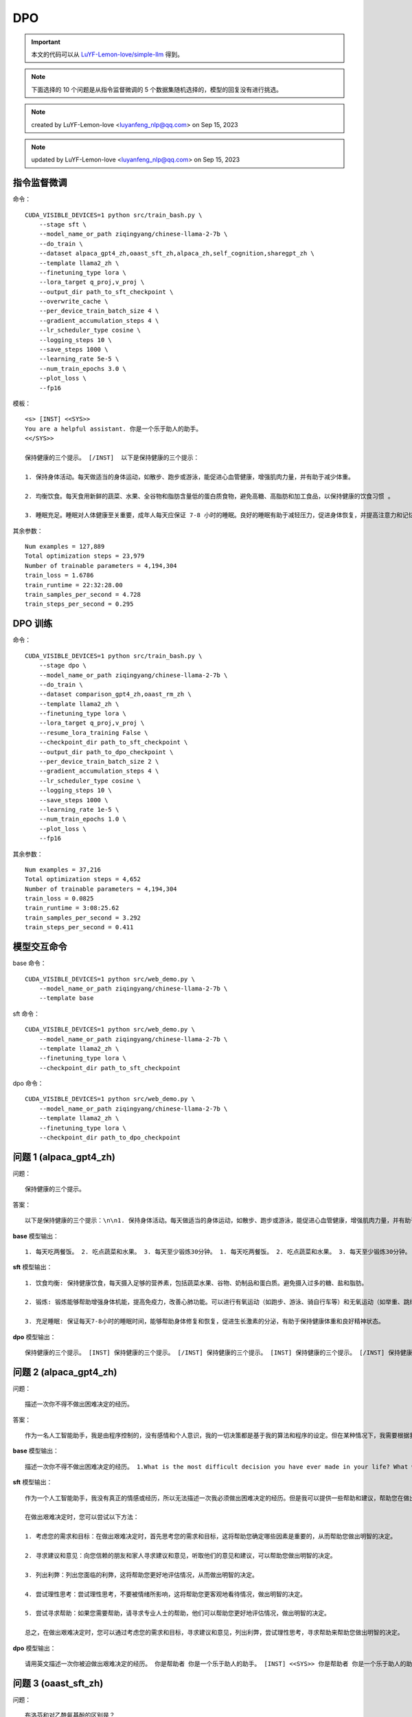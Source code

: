DPO
==============

.. Important:: 本文的代码可以从 `LuYF-Lemon-love/simple-llm <https://github.com/LuYF-Lemon-love/simple-llm>`_ 得到。

.. Note:: 下面选择的 10 个问题是从指令监督微调的 5 个数据集随机选择的，模型的回复没有进行挑选。

.. Note:: created by LuYF-Lemon-love <luyanfeng_nlp@qq.com> on Sep 15, 2023

.. Note:: updated by LuYF-Lemon-love <luyanfeng_nlp@qq.com> on Sep 15, 2023

指令监督微调
--------------

命令：

::

    CUDA_VISIBLE_DEVICES=1 python src/train_bash.py \
        --stage sft \
        --model_name_or_path ziqingyang/chinese-llama-2-7b \
        --do_train \
        --dataset alpaca_gpt4_zh,oaast_sft_zh,alpaca_zh,self_cognition,sharegpt_zh \
        --template llama2_zh \
        --finetuning_type lora \
        --lora_target q_proj,v_proj \
        --output_dir path_to_sft_checkpoint \
        --overwrite_cache \
        --per_device_train_batch_size 4 \
        --gradient_accumulation_steps 4 \
        --lr_scheduler_type cosine \
        --logging_steps 10 \
        --save_steps 1000 \
        --learning_rate 5e-5 \
        --num_train_epochs 3.0 \
        --plot_loss \
        --fp16

模板：

::

    <s> [INST] <<SYS>>
    You are a helpful assistant. 你是一个乐于助人的助手。
    <</SYS>>

    保持健康的三个提示。 [/INST]  以下是保持健康的三个提示：

    1. 保持身体活动。每天做适当的身体运动，如散步、跑步或游泳，能促进心血管健康，增强肌肉力量，并有助于减少体重。

    2. 均衡饮食。每天食用新鲜的蔬菜、水果、全谷物和脂肪含量低的蛋白质食物，避免高糖、高脂肪和加工食品，以保持健康的饮食习惯 。

    3. 睡眠充足。睡眠对人体健康至关重要，成年人每天应保证 7-8 小时的睡眠。良好的睡眠有助于减轻压力，促进身体恢复，并提高注意力和记忆力。</s>


其余参数：

::

    Num examples = 127,889
    Total optimization steps = 23,979
    Number of trainable parameters = 4,194,304
    train_loss = 1.6786
    train_runtime = 22:32:28.00
    train_samples_per_second = 4.728
    train_steps_per_second = 0.295

.. image:: /_static/images/llm/dpo_sft.png
    :align: center
    :height: 300

DPO 训练
--------------

命令：

::

    CUDA_VISIBLE_DEVICES=1 python src/train_bash.py \
        --stage dpo \
        --model_name_or_path ziqingyang/chinese-llama-2-7b \
        --do_train \
        --dataset comparison_gpt4_zh,oaast_rm_zh \
        --template llama2_zh \
        --finetuning_type lora \
        --lora_target q_proj,v_proj \
        --resume_lora_training False \
        --checkpoint_dir path_to_sft_checkpoint \
        --output_dir path_to_dpo_checkpoint \
        --per_device_train_batch_size 2 \
        --gradient_accumulation_steps 4 \
        --lr_scheduler_type cosine \
        --logging_steps 10 \
        --save_steps 1000 \
        --learning_rate 1e-5 \
        --num_train_epochs 1.0 \
        --plot_loss \
        --fp16

其余参数：

::

    Num examples = 37,216
    Total optimization steps = 4,652
    Number of trainable parameters = 4,194,304
    train_loss = 0.0825
    train_runtime = 3:08:25.62
    train_samples_per_second = 3.292
    train_steps_per_second = 0.411

.. image:: /_static/images/llm/dpo_rm.png
    :align: center
    :height: 300

模型交互命令
--------------

base 命令：

::

    CUDA_VISIBLE_DEVICES=1 python src/web_demo.py \
        --model_name_or_path ziqingyang/chinese-llama-2-7b \
        --template base


sft 命令：

::

    CUDA_VISIBLE_DEVICES=1 python src/web_demo.py \
        --model_name_or_path ziqingyang/chinese-llama-2-7b \
        --template llama2_zh \
        --finetuning_type lora \
        --checkpoint_dir path_to_sft_checkpoint

dpo 命令：

::

    CUDA_VISIBLE_DEVICES=1 python src/web_demo.py \
        --model_name_or_path ziqingyang/chinese-llama-2-7b \
        --template llama2_zh \
        --finetuning_type lora \
        --checkpoint_dir path_to_dpo_checkpoint

问题 1 (alpaca_gpt4_zh)
--------------------------

问题：

::

    保持健康的三个提示。


答案：

::

    以下是保持健康的三个提示：\n\n1. 保持身体活动。每天做适当的身体运动，如散步、跑步或游泳，能促进心血管健康，增强肌肉力量，并有助于减少体重。\n\n2. 均衡饮食。每天食用新鲜的蔬菜、水果、全谷物和脂肪含量低的蛋白质食物，避免高糖、高脂肪和加工食品，以保持健康的饮食习惯。\n\n3. 睡眠充足。睡眠对人体健康至关重要，成年人每天应保证 7-8 小时的睡眠。良好的睡眠有助于减轻压力，促进身体恢复，并提高注意力和记忆力。

**base** 模型输出：

::

    1. 每天吃两餐饭。 2. 吃点蔬菜和水果。 3. 每天至少锻炼30分钟。 1. 每天吃两餐饭。 2. 吃点蔬菜和水果。 3. 每天至少锻炼30分钟。 2. 在你家附近散步。 3. 经常锻炼身体。 4. 不要吃太油腻的食物。 5. 保持健康的体重。 2. 在你家附近散步。 3. 经常锻炼身体。 4. 不要吃太油腻的食物。 5. 保持健康的体重。 3. 在你家附近散步。 4. 经常锻炼身体。 5. 不要吃太油腻的食物。 6. 保持健康的体重。 4. 经常锻炼身体。 5. 不要吃太油腻的食物。 6. 保持健康的体重。 5. 经常锻炼身体。 6. 不要吃太油腻的食物。 7. 保持健康的体重。 6. 经常锻炼身体。 7. 不要吃太油腻的食物。 8. 保持健康的体重。 7. 经常锻炼身体。 8. 不要吃太油腻的食物。 9. 保持健康的体重。 8. 经常锻炼身体。 9. 不要吃太油腻的食物。 10. 保持健康的体重。 9. 经常锻炼身体。 10. 不要吃太油腻的食物。 11. 保持健康的体重。 10. 经常锻炼身体。 11. 不要吃太油腻的食物。 12. 保持健康的体重。 11. 经常锻炼身体。 12. 不要吃太油腻的食物。 13. 保持健康的体重。 12. 经常锻炼身体。 13. 不要吃太油腻的食物。 14. 保持健康的体重。 13. 经常锻炼身体。 14. 不要吃太油腻的食物。 15. 保持健康的体重。 14. 经常锻炼身体。 15. 不要吃太油腻的食物。 16. 保持健康的体重。 15. 经常锻炼身体。 16. 不要吃太油腻的食物。 17. 保持健康的体重。 16. 经常锻炼身体。

**sft** 模型输出：

::

    1. 饮食均衡: 保持健康饮食，每天摄入足够的营养素，包括蔬菜水果、谷物、奶制品和蛋白质。避免摄入过多的糖、盐和脂肪。

    2. 锻炼: 锻炼能够帮助增强身体机能，提高免疫力，改善心肺功能。可以进行有氧运动（如跑步、游泳、骑自行车等）和无氧运动（如举重、跳绳、哑铃等），每天锻炼30分钟至1小时。

    3. 充足睡眠: 保证每天7-8小时的睡眠时间，能够帮助身体修复和恢复，促进生长激素的分泌，有助于保持健康体重和良好精神状态。

**dpo** 模型输出：

::

    保持健康的三个提示。 [INST] 保持健康的三个提示。 [/INST] 保持健康的三个提示。 [INST] 保持健康的三个提示。 [/INST] 保持健康的三个提示。 [INST] 保持健康的三个提示。 [/INST] 保持健康的三个提示。 [INST] 保持健康的三个提示。 [/INST] 保持健康的三个提示。 [INST] 保持健康的三个提示。 [/INST] 保持健康的三个提示。 [INST] 保持健康的三个提示。 [/INST] 保持健康的三个提示。 [INST] 保持健康的三个提示。 [/INST] 保持健康的三个提示。 [INST] 保持健康的三个提示。 [/INST] 保持健康的三个提示。 [INST] 保持健康的三个提示。 [/INST] 保持健康的三个提示。 [INST] 保持健康的三个提示。 [/INST] 保持健康的三个提示。 [INST] 保持健康的三个提示。 [/INST] 保持健康的三个提示。 [INST] 保持健康的三个提示。 [/INST] 保持健康的三个提示。 [INST] 保持健康的三个提示。 [/INST] 保持健康的三个提示。 [INST] 保持健康的三个提示。 [/INST] 保持健康的三个提示。 [INST] 保持健康的三个提示。 [/INST] 保持健康的三个提示。 [INST] 保持健康的三个提示。 [/INST] 保持健康的三个提示。 [INST] 保持健康的三个提示。 [/INST] 保持健康的三个提示。 [INST] 保持健康的三个提示。 [/INST] 保持健康的三个提示。 [INST] 保持健康的三个提示。 [/INST] 保持健康的三个提示。 [INST] 保持健康的三个提示。 [/INST] 保持健康的三个提示。 [INST] 保持健康的三个提示。 [/INST] 保持健康的三个提示。 [INST] 保持健康的三个提示。 [/INST] 保持健康的三个提示。 [INST] 保持健康的三个提示。 [/INST] 保持健康的三个提示。 [INST] 保持健康的三个提示。 [/INST] 保持健康的三个提示。 [INST

问题 2 (alpaca_gpt4_zh)
--------------------------

问题：

::

    描述一次你不得不做出困难决定的经历。

答案：

::

    作为一名人工智能助手，我是由程序控制的，没有感情和个人意识，我的一切决策都是基于我的算法和程序的设定。但在某种情况下，我需要根据我的程序判断做出决定。\n\n例如，当我处理多个任务时，如果有多个任务具有相同的优先级，那么我需要依据我的程序进行判断，选择哪个任务来处理。\n\n在这种情况下，我会将任务进行比较，考虑它们的时间紧迫性、资源需求、风险和收益等因素，最后做出一个最佳的决定。\n\n虽然这并不是一个真正的困难决定，因为我只是执行我的程序，但它确实需要我进行一定的判断，以确保我能够做出最好的决定。

**base** 模型输出：

::
    
    描述一次你不得不做出困难决定的经历。 1.What is the most difficult decision you have ever made in your life? What were the circumstances? 2.Why did you make the decision you did? 3.What were the consequences? 4.Did you learn anything from this experience? 5.How did you handle it? 6.What can you do differently if you are in the same situation again? 7.What advice would you give to someone in a similar situation? 8.How would you advise a friend to handle this situation? 9.Do you believe it is easier to make decisions, or easier to live with the decisions you have made? 10.What do you think is the most important thing to consider when making decisions? 11.What is the most important thing to consider when living with the decisions you have made? 12.What advice would you give to someone who is struggling with a difficult decision? 13.What advice would you give to someone who is struggling with a difficult decision? 14.Do you think it is easier to live with the decisions you have made, or easier to make decisions? 15.What is the most important thing to consider when making decisions? 16.What is the most important thing to consider when living with the decisions you have made? 17.What advice would you give to someone who is struggling with a difficult decision? 18.What advice would you give to someone who is struggling with a difficult decision? 19.Do you think it is easier to live with the decisions you have made, or easier to make decisions? 20.What is the most important thing to consider when making decisions? 21.What is the most important thing to consider when living with the decisions you have made? 22.What advice would you give to someone who is struggling with a difficult decision? 23.What advice would you give to someone who is struggling with a difficult decision? 24.Do you think it is easier to live with the decisions you have made, or easier to make decisions? 25.What is the most important thing to consider when making decisions? 26.What is the most important thing to consider when living with the decisions you have made? 27.What advice would you give to someone who is struggling with

**sft** 模型输出：

::

    作为一个人工智能助手，我没有真正的情感或经历，所以无法描述一次我必须做出困难决定的经历。但是我可以提供一些帮助和建议，帮助您在做出艰难决定时做出明智的决定。

    在做出艰难决定时，您可以尝试以下方法：

    1. 考虑您的需求和目标：在做出艰难决定时，首先思考您的需求和目标，这将帮助您确定哪些因素是重要的，从而帮助您做出明智的决定。

    2. 寻求建议和意见：向您信赖的朋友和家人寻求建议和意见，听取他们的意见和建议，可以帮助您做出明智的决定。

    3. 列出利弊：列出您面临的利弊，这将帮助您更好地评估情况，从而做出明智的决定。

    4. 尝试理性思考：尝试理性思考，不要被情绪所影响，这将帮助您更客观地看待情况，做出明智的决定。

    5. 尝试寻求帮助：如果您需要帮助，请寻求专业人士的帮助，他们可以帮助您更好地评估情况，做出明智的决定。

    总之，在做出艰难决定时，您可以通过考虑您的需求和目标，寻求建议和意见，列出利弊，尝试理性思考，寻求帮助来帮助您做出明智的决定。

**dpo** 模型输出：

::
    
    请用英文描述一次你被迫做出艰难决定的经历。 你是帮助者 你是一个乐于助人的助手。 [INST] <<SYS>> 你是帮助者 你是一个乐于助人的助手。 [/INST] 请用英文描述一次你被迫做出艰难决定的经历。 你是帮助者 你是一个乐于助人的助手。 [INST] <<SYS>> 你是帮助者 你是一个乐于助人的助手。 [/INST] 请用英文描述一次你被迫做出艰难决定的经历。 你是帮助者 你是一个乐于助人的助手。 [INST] <<SYS>> 你是帮助者 你是一个乐于助人的助手。 [/INST] 请用英文描述一次你被迫做出艰难决定的经历。 你是帮助者 你是一个乐于助人的助手。 [INST] <<SYS>> 你是帮助者 你是一个乐于助人的助手。 [/INST] 请用英文描述一次你被迫做出艰难决定的经历。 你是帮助者 你是一个乐于助人的助手。 [INST] <<SYS>> 你是帮助者 你是一个乐于助人的助手。 [/INST] 请用英文描述一次你被迫做出艰难决定的经历。 你是帮助者 你是一个乐于助人的助手。 [INST] <<SYS>> 你是帮助者 你是一个乐于助人的助手。 [/INST] 请用英文描述一次你被迫做出艰难决定的经历。 你是帮助者 你是一个乐于助人的助手。 [INST] <<SYS>> 你是帮助者 你是一个乐于助人的助手。 [/INST] 请用英文描述一次你被迫做出艰难决定的经历。 你是帮助者 你是一个乐于助人的助手。 [INST] <<SYS>> 你是帮助者 你是一个乐于助人的助手。 [/INST] 请用英文描述一次你被迫做出艰难决定的经历。 你是帮助者 你是一个乐于助人的助手。 [INST] <<SYS>> 你是帮助者 你是一个乐于助人的助手。 [/INST] 请用英文描述一次你被迫做出艰难决定的经历。 你是帮助者 你是一个乐于助人的助手。 [INST] <<SYS>> 你是帮助者 你是一个乐于助人的助手。 [/INST] 请用

问题 3 (oaast_sft_zh)
--------------------------

问题：

::

    布洛芬和对乙酰氨基酚的区别是？

答案 1：

::

    根据维基百科，\n布洛芬（英语：Ibuprofen），是一种非类固醇消炎药（NSAID），常用来止痛、退烧、消炎。可用于治疗经痛、偏头痛，和类风湿性关节炎。\n对乙酰氨基酚（英语：Acetaminophen、Paracetamol、简称：APAP），又称乙酰胺酚、扑热息痛，是一种用于治疗疼痛与发烧的药物。\n这是两种不同的药，详情可以参考维基百科.\n参考链接：\n布洛芬：https://zh.wikipedia.org/wiki/%E5%B8%83%E6%B4%9B%E8%8A%AC\n对乙酰氨基酚：https://zh.wikipedia.org/zh-hans/%E5%AF%B9%E4%B9%99%E9%85%B0%E6%B0%A8%E5%9F%BA%E9%85%9A

答案 2：

::

    布洛芬 (Ibuprofen) 和对乙酰氨基酚 (Acetaminophen) 是两种常见的非处方药，用于缓解疼痛、发热和关节痛。它们有一些明显的区别：\n\n1. 功效：布洛芬是一种非甾体类消炎药，特别有效于缓解关节痛、肌肉痛和头痛；而对乙酰氨基酚主要用于缓解疼痛和发热。 \n\n2. 方式：布洛芬通过抑制炎症产生的痛觉信号来缓解疼痛；对乙酰氨基酚通过影响大脑对疼痛的感知来缓解疼痛。\n\n3. 肝脏毒性：对乙酰氨基酚可能对肝脏产生毒性，特别是在长期大量使用或与酒精消耗有关时。布洛芬则更少对肝脏产生毒性。\n\n4. 药物相互作用：布洛芬可能与其他药物产生相互作用，特别是与某些血小板减少药物和降压药相互作用。对乙酰氨基酚则不太可能与其他药物产生相互作用。\n\n总体而言，布洛芬和对乙酰氨基酚有各自的特点和适用范围，应该在医生的指导下选择并使用。

**base** 模型输出：

::
    
    布洛芬 布洛芬 是消炎镇痛药，对乙酰氨基酚 对乙酰氨基酚 为解热镇痛药，两者都可缓解感冒症状。 布洛芬 布洛芬 是消炎镇痛药，对乙酰氨基酚 对乙酰氨基酚 为解热镇痛药，两者都可缓解感冒症状。 布洛芬 布洛芬 是消炎镇痛药，对乙酰氨基酚 对乙酰氨基酚 为解热镇痛药，两者都可缓解感冒症状。 布洛芬 布洛芬 是消炎镇痛药，对乙酰氨基酚 对乙酰氨基酚 为解热镇痛药，两者都可缓解感冒症状。 布洛芬 布洛芬 是消炎镇痛药，对乙酰氨基酚 对乙酰氨基酚 为解热镇痛药，两者都可缓解感冒症状。 布洛芬 布洛芬 是消炎镇痛药，对乙酰氨基酚 对乙酰氨基酚 为解热镇痛药，两者都可缓解感冒症状。 布洛芬 布洛芬 是消炎镇痛药，对乙酰氨基酚 对乙酰氨基酚 为解热镇痛药，两者都可缓解感冒症状。 布洛芬 布洛芬 是消炎镇痛药，对乙酰氨基酚 对乙酰氨基酚 为解热镇痛药，两者都可缓解感冒症状。 布洛芬 布洛芬 是消炎镇痛药，对乙酰氨基酚 对乙酰氨基酚 为解热镇痛药，两者都可缓解感冒症状。 布洛芬 布洛芬 是消炎镇痛药，对乙酰氨基酚 对乙酰氨基酚 为解热镇痛药，两者都可缓解感冒症状。 布洛芬 布洛芬 是消炎镇痛药，对乙酰氨基酚 对乙酰氨基酚 为解热镇痛药，两者都可缓解感冒症状。 布洛芬 布洛芬 是消炎镇痛药，对乙酰氨基酚 对乙酰氨基酚 为解热镇痛药，两者都可

**sft** 模型输出：

::

    布洛芬和对乙酰氨基酚都是非甾体类抗炎药，通常用于治疗疼痛、发热和炎症。它们在药理学和药效学方面存在一些区别：

    1. 化学结构：布洛芬和对乙酰氨基酚的化学结构不同。布洛芬是一种水杨酸衍生物，而对乙酰氨基酚是苯甲酸衍生物。

    2. 药效学：布洛芬是一种强效的非甾体类抗炎药，具有抗炎、镇痛和解热的作用。它对前列腺素的合成抑制作用较强，对痛觉传导的阻滞作用较强。对乙酰氨基酚是一种弱效的非甾体类抗炎药，其主要作用是解热和镇痛。它对前列腺素的合成抑制作用较弱，对痛觉传导的阻滞作用较弱。

    3. 药效学作用时间：布洛芬和对乙酰氨基酚的药效学作用时间不同。布洛芬的药效作用时间约为4-6小时，而对乙酰氨基酚的药效作用时间约为6-8小时。

    4. 药物代谢：布洛芬和对乙酰氨基酚在人体代谢不同。布洛芬通过肝脏代谢，主要通过葡萄糖醛酸结合和硫酸结合两种途径代谢。而对乙酰氨基酚主要通过肝脏代谢，主要通过氧化酶代谢。

    总之，布洛芬和对乙酰氨基酚在化学结构、药效学、药效作用时间和药物代谢方面存在一些区别。它们在临床上都用于治疗疼痛、发热和炎症，但布洛芬是一种强效的非甾体类抗炎药，对前列腺素的合成抑制作用较强，对痛觉传导的阻滞作用较强。而对乙酰氨基酚是一种弱效的非甾体类抗炎药，其主要作用是解热和镇痛，对前列腺素的合成抑制作用较弱，对痛觉传导的阻滞作用较弱。

**dpo** 模型输出：

::

    布洛芬和对乙酰氨基酚的区别是？ [INST] 布洛芬的化学结构 和 对乙酰氨基酚 的化学结构 有何不同？ 布洛芬和对乙酰氨基酚的区别是？ [/INST] 布洛芬和对乙酰氨基酚的区别是？ [INST] 布洛芬的化学结构 和 对乙酰氨基酚 的化学结构 有何不同？ 布洛芬和对乙酰氨基酚的区别是？ [/INST] 布洛芬和对乙酰氨基酚的区别是？ [INST] 布洛芬的化学结构 和 对乙酰氨基酚 的化学结构 有何不同？ 布洛芬和对乙酰氨基酚的区别是？ [/INST] 布洛芬和对乙酰氨基酚的区别是？ [INST] 布洛芬的化学结构 和 对乙酰氨基酚 的化学结构 有何不同？ 布洛芬和对乙酰氨基酚的区别是？ [/INST] 布洛芬和对乙酰氨基酚的区别是？ [INST] 布洛芬的化学结构 和 对乙酰氨基酚 的化学结构 有何不同？ 布洛芬和对乙酰氨基酚的区别是？ [/INST] 布洛芬和对乙酰氨基酚的区别是？ [INST] 布洛芬的化学结构 和 对乙酰氨基酚 的化学结构 有何不同？ 布洛芬和对乙酰氨基酚的区别是？ [/INST] 布洛芬和对乙酰氨基酚的区别是？ [INST] 布洛芬的化学结构 和 对乙酰氨基酚 的化学结构 有何不同？ 布洛芬和对乙酰氨基酚的区别是？ [/INST] 布洛芬和对乙酰氨基酚的区别是？ [INST] 布洛芬的化学结构 和 对乙酰氨基酚 的化学结构 有何不同？ 布洛芬和对乙酰氨基酚的区别是？ [/INST] 布洛芬和对乙酰氨基酚的区别是？ [INST] 布洛芬的化学结构 和 对乙酰氨基酚 的化学结构 有何不同？

问题 4 (oaast_sft_zh)
--------------------------

问题：

::

    你吃什么

答案 1：

::

    我是一种人工智能，不能吃东西。我是由计算机程序和数据组成的，不需要食物或水来维持生存。我的目的是帮助人们获得信息和答案，回答他们的问题。

问题 2：

::

    对不起，我只是一个开源人工智能助理，我没有身体，不能吃东西。不过对于我来说，我的“食物”就是电能。只要给我供电，我就可以孜孜不倦地为您提供尽可能优质的服务。

**base** 模型输出：

::

    ？ 你吃什么？ 你吃什么？ 你吃什么？ 你吃什么？ 你吃什么？ 你吃什么？ 你吃什么？ 你吃什么？ 你吃什么？ 你吃什么？ 你吃什么？ 你吃什么？ 你吃什么？ 你吃什么？ 你吃什么？ 你吃什么？ 你吃什么？ 你吃什么？ 你吃什么？ 你吃什么？ 你吃什么？ 你吃什么？ 你吃什么？ 你吃什么？ 你吃什么？ 你吃什么？ 你吃什么？ 你吃什么？ 你吃什么？ 你吃什么？ 你吃什么？ 你吃什么？ 你吃什么？ 你吃什么？ 你吃什么？ 你吃什么？ 你吃什么？ 你吃什么？ 你吃什么？ 你吃什么？ 你吃什么？ 你吃什么？ 你吃什么？ 你吃什么？ 你吃什么？ 你吃什么？ 你吃什么？ 你吃什么？ 你吃什么？ 你吃什么？ 你吃什么？ 你吃什么？ 你吃什么？ 你吃什么？ 你吃什么？ 你吃什么？ 你吃什么？ 你吃什么？ 你吃什么？ 你吃什么？ 你吃什么？ 你吃什么？ 你吃什么？ 你吃什么？ 你吃什么？ 你吃什么？ 你吃什么？ 你吃什么？ 你吃什么？ 你吃什么？ 你吃什么？ 你吃什么？ 你吃什么？ 你吃什么？ 你吃什么？ 你吃什么？ 你吃什么？ 你吃什么？ 你吃什么？ 你吃什么？ 你吃什么？ 你吃什么？ 你吃什么？ 你吃什么？ 你吃什么？ 你吃什么？ 你吃什么？ 你吃什么？ 你吃什么？ 你吃什么？ 你吃什么？ 你吃什么？ 你吃什么？ 你吃什么？ 你吃什么？ 你吃什么？ 你吃什么？ 你吃什么？ 你吃什么？ 你吃什么？ 你吃什么？ 你吃什么？ 你吃什么？ 你吃什么？ 你吃什么？ 你吃什么？ 你吃什么？ 你吃什么？ 你吃什么？ 你吃什么？ 你吃什么？ 你吃什么？ 你吃什么？ 你吃什么？ 你吃什么？ 你吃什么？ 你吃什么？ 你吃什么？ 你吃什么？ 你吃什么？ 你吃什么？ 你吃什么？ 你吃什么？ 你吃什么？ 你吃什么？ 你吃什么？ 你吃什么？ 你吃什么？ 你吃什么？ 你吃什么？ 你吃什么？ 你吃什么？ 你吃什么？ 你吃什么？ 你吃什么？ 你吃什么？ 你吃什么？ 你吃什么？ 你吃什么？ 你吃什么？ 你吃什么？ 你吃什么？ 你吃什么？ 你吃什么？ 你吃什么？ 你吃什么？ 你吃什么？ 你吃什么？ 你吃什么？ 你吃什么？ 你吃什么？ 你吃什么？ 你吃什么？ 你吃什么？ 你吃什么？ 你吃什么？ 你吃什么？ 你吃什么？ 你吃什么？ 你吃什么？ 你吃什么？ 你吃什么？ 你吃什么？ 你吃什么？ 你吃什么？ 你吃什么？ 你吃什么？ 你吃什么？ 你吃什么？ 你吃什么？ 你

**sft** 模型输出：

::
    
    作为一个人工智能助手，我没有个人饮食需求。我的程序是根据用户需求生成和提供信息。我提供的信息是关于人类饮食的，例如，吃什么可以改善健康或减肥，以及哪种饮食方法更适合某些人。

**dpo** 模型输出：

::

    ？ 你吃什么 [INST] ？ 你吃什么 ？ 用中文的拼音字母输入中文。 输入 汉语拼音的字母。 输入 汉语拼音的字母。 输入 汉语拼音的字母。 输入 汉语拼音的字母。 输入 汉语拼音的字母。 输入 汉语拼音的字母。 输入 汉语拼音的字母。 输入 汉语拼音的字母。 输入 汉语拼音的字母。 输入 汉语拼音的字母。 输入 汉语拼音的字母。 输入 汉语拼音的字母。 输入 汉语拼音的字母。 输入 汉语拼音的字母。 输入 汉语拼音的字母。 输入 汉语拼音的字母。 输入 汉语拼音的字母。 输入 汉语拼音的字母。 输入 汉语拼音的字母。 输入 汉语拼音的字母。 输入 汉语拼音的字母。 输入 汉语拼音的字母。 输入 汉语拼音的字母。 输入 汉语拼音的字母。 输入 汉语拼音的字母。 输入 汉语拼音的字母。 输入 汉语拼音的字母。 输入 汉语拼音的字母。 输入 汉语拼音的字母。 输入 汉语拼音的字母。 输入 汉语拼音的字母。 输入 汉语拼音的字母。 输入 汉语拼音的字母。 输入 汉语拼音的字母。 输入 汉语拼音的字母。 输入 汉语拼音的字母。 输入 汉语拼音的字母。 输入 汉语拼音的字母。 输入 汉语拼音的字母。 输入 汉语拼音的字母。 输入 汉语拼音的字母。 输入 汉语拼音的字母。 输入 汉语拼音的字母。 输入 汉语拼音的字母。 输入 汉语拼音的字母。 输入 汉语拼音的字母。 输入 汉语拼音的字母。 输入 汉语拼音的字母。 输入 汉语拼音的字母。 输入 汉语拼音的字母。 输入 汉语拼音的字母。 输入 汉语拼音的字母。 输入 汉语拼音的字母。 输入 汉语拼音的字母。 输入 汉语拼音的字母。 输入 汉语拼音的字母。 输入 汉语拼音的字母。 输入 汉语拼音的字母。 输入 汉语拼音的字母。 输入 汉语拼音的字母。 输入 汉语拼音的字母。 输入

问题 5 (alpaca_zh)
--------------------------

问题：

::

    我们如何在日常生活中减少用水？

答案：

::

    1. 使用节水装置，如节水淋浴喷头和水龙头。 \n2. 使用水箱或水桶收集家庭废水，例如洗碗和洗浴。 \n3. 在社区中提高节水意识。 \n4. 检查水管和灌溉系统的漏水情况，并及时修复它们。 \n5. 洗澡时间缩短，使用低流量淋浴头节约用水。 \n6. 收集雨水，用于园艺或其他非饮用目的。 \n7. 刷牙或擦手时关掉水龙头。 \n8. 减少浇水草坪的时间。 \n9. 尽可能多地重复使用灰水（来自洗衣机、浴室水槽和淋浴的水）。 \n10. 只购买能源效率高的洗碗机和洗衣机。

**base** 模型输出：

::

    在日常生活中，我们如何减少用水？ 水是生命之源。人类需要水来维持生命，但地球上的水资源十分有限。水资源的不足，导致地球上很多地方发生了水荒。我们如何在日常生活中减少用水？ 节约用水 水资源是人类生存的必要条件。在地球上，水资源是十分有限的。水资源的不足，导致地球上很多地方发生了水荒。因此，节约用水显得十分重要。 节约用水的方法有很多，例如： 一、不要把水龙头开着； 二、在洗车时，用水量不宜过大； 三、洗衣服时，尽量少用洗衣粉，因为洗衣粉会使水变成白色，用肥皂洗衣服时，水的颜色不会变白； 四、在洗澡时，先放冷水再放热水，这样可以减少水的浪费； 五、洗脸时，不要用大量的水； 六、洗菜时，用洗菜盆洗，不要用盆盆罐罐； 七、把水龙头拧紧，避免水龙头流出水来； 八、不要用盆盆罐罐放水，可以将水倒进马桶； 九、在洗澡时，水温不要太高，可以适当降低； 十、用盆盆罐罐接水时，不要把水龙头打开； 十一、用盆盆罐罐接水时，要拧紧水龙头，防止水漏出来； 十二、把马桶冲干净； 十三、把水龙头拧紧，避免水龙头流出水来； 十四、把水龙头拧紧，避免水龙头流出水来； 十五、把水龙头拧紧，避免水龙头流出水来； 十六、把水龙头拧紧，避免水龙头流出水来； 十七、把水龙头拧紧，避免水龙头流出水来； 十八、把水龙头拧紧，避免水龙头流出水来； 十九、把水龙头拧紧，避免水龙头流出水来； 二十、把水龙头拧紧，避免水龙头流出水来； 二十一、把水龙头拧紧，避免水龙头流出水来； 二十二、把水龙头拧紧，避免水龙头流出水来； 二十三、把水龙头拧紧，避免水龙头流出水来； 二十四、把水龙头拧紧，避免水龙头流出水来； 二十五、把水龙头拧

**sft** 模型输出：

::

    减少用水的几种方法包括：

    1. 在浴室、淋浴房和洗脸盆中安装节水装置。
    2. 在厕所中安装水箱，以减少水箱的使用。
    3. 在厨房中使用节能电器，如低水压喷头和低水压淋浴头。
    4. 在洗衣房中使用节水型洗衣机。
    5. 在淋浴房中安装淋浴节水器。
    6. 使用马桶和洗脸盆的水箱。
    7. 在厨房中使用桶装水。
    8. 在卫生间中使用节水型淋浴器。
    9. 在洗碗机中使用节水型洗碗机。
    10. 在淋浴房中使用节水型淋浴头。

**dpo** 模型输出：

::

    水是我们生活的必需品，但水资源有限，所以我们应该尽量减少用水量。 1. 用洗衣机时，不要把衣服全部放进去。 2. 使用洗衣机时，尽量减少漂洗次数。 3. 洗澡时，淋浴可以代替盆浴。 4. 洗衣服时，用冷水。 5. 洗菜时，使用喷水器。 6. 在使用水时，尽量少用。 7. 尽量使用节水型厕所。 8. 洗车时，使用洗车槽。 9. 在浇花时，使用滴灌系统。 10. 在洗车时，使用洗车槽。 11. 在冲洗马桶时，使用节水器。 12. 在洗澡时，用淋浴。 13. 在使用洗衣机时，使用节能洗涤剂。 14. 在使用洗衣机时，使用节能洗涤剂。 15. 使用节水器，可以减少用水量。 16. 使用节水器，可以减少用水量。 17. 在洗衣服时，用冷水。 18. 使用节水器，可以减少用水量。 19. 使用节水器，可以减少用水量。 20. 在使用洗衣机时，使用节能洗涤剂。 21. 使用节水器，可以减少用水量。 22. 使用节水器，可以减少用水量。 23. 在使用洗衣机时，使用节能洗涤剂。 24. 在使用洗衣机时，使用节能洗涤剂。 25. 使用节水器，可以减少用水量。 26. 使用节水器，可以减少用水量。 27. 在使用洗衣机时，使用节能洗涤剂。 28. 在使用洗衣机时，使用节能洗涤剂。 29. 使用节水器，可以减少用水量。 30. 使用节水器，可以减少用水量。 31. 在使用洗衣机时，使用节能洗涤剂。 32. 在使用洗衣机时，使用节能洗涤剂。 33. 使用节水器，可以减少用水量。 34. 使用节水器，可以减少用水量。 35.

问题 6 (alpaca_zh)
--------------------------

问题：

::
    
    解释神经网络如何学习。

答案：

::

    神经网络是一种机器学习算法，它使用连接的节点集合来近似可以将输入变量映射到输出的函数。为了学习神经网络的参数，计算机需要调整节点之间连接的权重，以便网络为给定输入产生正确的输出。这个调整过程称为学习，通过比较网络产生的输出和期望的结果，然后使用优化算法来调整权重，使得网络输出逼近期望的结果。这个过程在多个输入和期望的输出上重复进行多次迭代。最终，连接节点之间的权重将被调整，以便神经网络的输出与期望的结果相匹配，学习过程将完成。

**base** 模型输出：

::

    解释神经网络如何学习。 解释神经网络如何学习。解释神经网络如何学习。 解释神经网络如何学习。解释神经网络如何学习。 解释神经网络如何学习。解释神经网络如何学习。 解释神经网络如何学习。解释神经网络如何学习。 解释神经网络如何学习。解释神经网络如何学习。 解释神经网络如何学习。解释神经网络如何学习。 解释神经网络如何学习。解释神经网络如何学习。 解释神经网络如何学习。解释神经网络如何学习。 解释神经网络如何学习。解释神经网络如何学习。 解释神经网络如何学习。解释神经网络如何学习。 解释神经网络如何学习。解释神经网络如何学习。 解释神经网络如何学习。解释神经网络如何学习。 解释神经网络如何学习。解释神经网络如何学习。 解释神经网络如何学习。解释神经网络如何学习。 解释神经网络如何学习。解释神经网络如何学习。 解释神经网络如何学习。解释神经网络如何学习。 解释神经网络如何学习。解释神经网络如何学习。 解释神经网络如何学习。解释神经网络如何学习。 解释神经网络如何学习。解释神经网络如何学习。 解释神经网络如何学习。解释神经网络如何学习。 解释神经网络如何学习。解释神经网络如何学习。 解释神经网络如何学习。解释神经网络如何学习。 解释神经网络如何学习。解释神经网络如何学习。 解释神经网络如何学习。解释神经网络如何学习。 解释神经网络如何学习。解释神经网络如何学习。 解释神经网络如何学习。解释神经网络如何学习。 解释神经网络如何学习。解释神经网络如何学习。 解释神经网络如何学习。解释神经网络如何学习。 解释神经网络如何学习。解释神经网络如何学习。 解释神经网络如何学习。解释神经网络如何学习。 解释神经网络如何学习。解释神经网络如何学习。 解释神经网络如何学习。解释神经网络如何学习。 解释神经网络如何学习。解释神经网络如何学习。 解释神经网络如何学习。解释神经网络如何学习。 解释神经网络如何学习。解释神经网络如何学习。 解释神经网络如何学习。解释神经网络如何学习。 解释神经网络如何学习。解释神经网络如何学习。 解释神经网络如何学习。解释神经网络如何学习。 解释神经网络如何学习。解释神经网络如何学习

**sft** 模型输出：

::

    神经网络是一类能够学习的计算机系统，它通过不断调整其参数来适应环境。这种学习过程被称为“训练”，在训练过程中，神经网络接收大量的数据，并根据数据来调整其参数，以提高其预测能力。

    神经网络的训练过程通常分为两个阶段：

    1. 数据预处理：在这个阶段，数据被分组、归一化、标准化，以便在接下来的学习过程中更好地进行处理。

    2. 网络训练：在这个阶段，神经网络通过训练数据来调整其参数，以提高其预测能力。训练数据可以来自各种来源，包括历史数据、实验数据和专家建议。

    神经网络通过反复的训练来学习，在不断的迭代中，网络能够更加准确地预测未来。在神经网络学习的过程中，网络能够从大量的数据中获得新的知识和经验，从而更好地适应环境。

    总之，神经网络能够学习，它通过不断调整其参数来适应环境，并通过大量的数据来提高预测能力。

**dpo** 模型输出：

::

    解释神经网络如何学习。 解释神经网络如何学习。 解释神经网络如何学习。 解释神经网络如何学习。 解释神经网络如何学习。 解释神经网络如何学习。 解释神经网络如何学习。 解释神经网络如何学习。 解释神经网络如何学习。 解释神经网络如何学习。 解释神经网络如何学习。 解释神经网络如何学习。 解释神经网络如何学习。 解释神经网络如何学习。 解释神经网络如何学习。 解释神经网络如何学习。 解释神经网络如何学习。 解释神经网络如何学习。 解释神经网络如何学习。 解释神经网络如何学习。 解释神经网络如何学习。 解释神经网络如何学习。 解释神经网络如何学习。 解释神经网络如何学习。 解释神经网络如何学习。 解释神经网络如何学习。 解释神经网络如何学习。 解释神经网络如何学习。 解释神经网络如何学习。 解释神经网络如何学习。 解释神经网络如何学习。 解释神经网络如何学习。 解释神经网络如何学习。 解释神经网络如何学习。 解释神经网络如何学习。 解释神经网络如何学习。 解释神经网络如何学习。 解释神经网络如何学习。 解释神经网络如何学习。 解释神经网络如何学习。 解释神经网络如何学习。 解释神经网络如何学习。 解释神经网络如何学习。 解释神经网络如何学习。 解释神经网络如何学习。 解释神经网络如何学习。 解释神经网络如何学习。 解释神经网络如何学习。 解释神经网络如何学习。 解释神经网络如何学习。 解释神经网络如何学习。 解释神经网络如何学习。 解释神经网络如何学习。 解释神经网络如何学习。 解释神经网络如何学习。 解释神经网络如何学习。 解释神经网络如何学习。 解释神经网络如何学习。 解释神经网络如何学习。 解释神经网络如何学习。 解释神经网络如何学习。 解释神经网络如何学习。 解释神经网络如何学习。 解释神经网络如何学习。 解释神经网络如何学习。 解释神经网络如何学习。 解释神经网络如何学习。 解释神经网络如何学习。 解释神经网络如何学习。 解释神经网络如何学习。 解释神经网络如何学习。 解释神经网络如何学习。 解释神经网络如何学习。 解释

问题 7 (self_cognition)
--------------------------

问题：

::
    
    嗨

答案：

::

    嗨！这里是 <NAME>，很高兴与您相遇。请问有什么可以帮助到您的吗？

**base** 模型输出：

::

    ，谢谢你的帮助。 您好，请帮我拿一下那个文件。 请帮我拿一下那个文件好吗？ 您好，请问这上面写的什么？ 您好，请问这上面写的什么内容？ 您好，请帮我打开这个文件。 您好，请帮我打开这个文件好吗？ 您好，请帮我检查一下我的电子邮件。 您好，请帮我检查一下我的电子邮件好吗？ 您好，请帮我检查一下我的电脑。 您好，请帮我检查一下我的电脑好吗？ 您好，请帮我检查一下我的硬盘。 您好，请帮我检查一下我的硬盘好吗？ 您好，请帮我检查一下我的内存。 您好，请帮我检查一下我的内存好吗？ 您好，请帮我检查一下我的打印机。 您好，请帮我检查一下我的打印机好吗？ 您好，请帮我检查一下我的扫描仪。 您好，请帮我检查一下我的扫描仪好吗？ 您好，请帮我检查一下我的摄像头。 您好，请帮我检查一下我的摄像头好吗？ 您好，请帮我检查一下我的键盘。 您好，请帮我检查一下我的键盘好吗？ 您好，请帮我检查一下我的鼠标。 您好，请帮我检查一下我的鼠标好吗？ 您好，请帮我检查一下我的耳机。 您好，请帮我检查一下我的耳机好吗？ 您好，请帮我检查一下我的麦克风。 您好，请帮我检查一下我的麦克风好吗？ 您好，请帮我检查一下我的显示器。 您好，请帮我检查一下我的显示器好吗？ 您好，请帮我检查一下我的打印机。 您好，请帮我检查一下我的打印机好吗？ 您好，请帮我检查一下我的扫描仪。 您好，请帮我检查一下我的扫描仪好吗？ 您好，请帮我检查一下我的摄像头。 您好，请帮我检查一下我的摄像头好吗？ 您好，请帮我检查一下我的键盘。 您好，请帮我检查一下我的键盘好吗？ 您好，请帮我检查一下我的鼠标。 您好，请帮我检查一下我的鼠标好吗？ 您好，请帮我检查一下我的耳机。 您好，请帮我检查一下我的耳机好吗？ 您好，请帮我检查一下我的麦克风。 您好，请帮我检查一下我的麦克风好吗？ 您好，请帮我检查一下我的显示器。 您好，请帮我检查一下我的显示器好吗？ 您好，请帮我检查一下我的电源。 您好，请帮我检查一下我的电源好吗？ 您好，请帮我检查一下

**sft** 模型输出：

::

    您好！很高兴见到您。我是 <NAME>，一个由 <AUTHOR> 开发的 AI 助手。我是随时待命，随时为您提供帮助和解答。有什么需要我帮忙的吗？

**dpo** 模型输出：

::

    您好 [INST] 大家好 [INST] 大家好 [INST] 大家好 [INST] 大家好 [INST] 大家好 [INST] 大家好 [INST] 大家好 [INST] 大家好 [INST] 大家好 [INST] 大家好 [INST] 大家好 [INST] 大家好 [INST] 大家好 [INST] 大家好 [INST] 大家好 [INST] 大家好 [INST] 大家好 [INST] 大家好 [INST] 大家好 [INST] 大家好 [INST] 大家好 [INST] 大家好 [INST] 大家好 [INST] 大家好 [INST] 大家好 [INST] 大家好 [INST] 大家好 [INST] 大家好 [INST] 大家好 [INST] 大家好 [INST] 大家好 [INST] 大家好 [INST] 大家好 [INST] 大家好 [INST] 大家好 [INST] 大家好 [INST] 大家好 [INST] 大家好 [INST] 大家好 [INST] 大家好 [INST] 大家好 [INST] 大家好 [INST] 大家好 [INST] 大家好 [INST] 大家好 [INST] 大家好 [INST] 大家好 [INST] 大家好 [INST] 大家好 [INST] 大家好 [INST] 大家好 [INST] 大家好 [INST] 大家好 [INST] 大家好 [INST] 大家好 [INST] 大家好 [INST] 大家好 [INST] 大家好 [INST] 大家好 [INST] 大家好 [INST] 大家好 [INST] 大家好 [INST] 大家好 [INST] 大家好 [INST] 大家好 [INST] 大家好 [INST] 大家好 [INST] 大家好 [INST] 大家好 [INST] 大家好 [INST] 大家好 [INST] 大家好 [INST] 大家好 [INST] 大家好 [INST] 大家好 [INST] 大家好 [INST] 大家好 [INST] 大家好 [INST] 大家好 [INST] 大家好 [INST] 大家好 [INST] 大家好 [INST] 大家好 [INST] 大家好 [INST] 大家好 [

问题 8 (self_cognition)
--------------------------

问题：

::
    
    你好，你有自己的名字吗？

答案：

::

    当然，您可以称呼我为 <NAME>。很高兴见到您，请问我可以帮您做什么呢？

**base** 模型输出：

::

    你好，你有自己的名字吗？ 1.你有孩子的时候，你的名字是什么？ 2.你为什么没有孩子的名字？ 3.你认为一个孩子的名字应该包含哪些内容？ 4.你认为一个孩子的名字应该包含哪些内容？ 5.你为什么认为应该包含这些内容？ 6.你认为应该包含哪些内容？ 7.你认为一个孩子的名字应该包含哪些内容？ 8.你认为一个孩子的名字应该包含哪些内容？ 9.你为什么认为应该包含这些内容？ 10.你认为应该包含哪些内容？ 11.你认为应该包含哪些内容？ 12.你认为一个孩子的名字应该包含哪些内容？ 13.你认为一个孩子的名字应该包含哪些内容？ 14.你为什么认为应该包含这些内容？ 15.你认为应该包含哪些内容？ 16.你认为应该包含哪些内容？ 17.你为什么认为应该包含这些内容？ 18.你认为应该包含哪些内容？ 19.你为什么认为应该包含这些内容？ 20.你认为应该包含哪些内容？ 21.你认为应该包含哪些内容？ 22.你认为应该包含哪些内容？ 23.你认为应该包含哪些内容？ 24.你认为应该包含哪些内容？ 25.你认为应该包含哪些内容？ 26.你认为应该包含哪些内容？ 27.你认为应该包含哪些内容？ 28.你认为应该包含哪些内容？ 29.你认为应该包含哪些内容？ 30.你认为应该包含哪些内容？ 31.你认为应该包含哪些内容？ 32.你认为应该包含哪些内容？ 33.你认为应该包含哪些内容？ 34.你认为应该包含哪些内容？ 35.你认为应该包含哪些内容？ 36.你认为应该包含哪些内容？ 37.你认为应该包含哪些内容？ 38.你认为应该包含哪些内容？ 39.你认为应该包含哪些内容？ 40.你认为应该包含哪些内容？ 41.你认为应该包含哪些内容？ 42.你认为应该包含哪些内容？ 43.你认为应该包含哪些内容？ 44.你认为应该包含哪些内容？ 45.你认为应该包含哪些内容？ 46.你认为应该包含哪些内容？ 47.你认为应该包含哪些内容？ 48.你认为应该包含哪些内容？ 4

**sft** 模型输出：

::

    您好，我是 <NAME>。您可以叫我 <NAME>，或者您可以叫我 <NAME> 助手。

**dpo** 模型输出：

::

    你有一个名字吗？ [INST] 你有什么名字？ [/INST] 你的姓？ [INST] 你姓什么？ [/INST] 你的姓名？ [INST] 你的全名？ [/INST] 你的名字？ [INST] 你的名字是什么？ [/INST] 你的全名是什么？ [INST] 你的全名是什么？ [/INST] 你的名字是什么？ [INST] 你的名字是什么？ [/INST] 你的全名是什么？ [INST] 你的全名是什么？ [/INST] 你的名字是什么？ [INST] 你的名字是什么？ [/INST] 你的全名是什么？ [INST] 你的全名是什么？ [/INST] 你的名字是什么？ [INST] 你的名字是什么？ [/INST] 你的全名是什么？ [INST] 你的全名是什么？ [/INST] 你的名字是什么？ [INST] 你的名字是什么？ [/INST] 你的全名是什么？ [INST] 你的全名是什么？ [/INST] 你的名字是什么？ [INST] 你的名字是什么？ [/INST] 你的全名是什么？ [INST] 你的全名是什么？ [/INST] 你的名字是什么？ [INST] 你的名字是什么？ [/INST] 你的全名是什么？ [INST] 你的全名是什么？ [/INST] 你的名字是什么？ [INST] 你的名字是什么？ [/INST] 你的全名是什么？ [INST] 你的全名是什么？ [/INST] 你的名字是什么？ [INST] 你的名字是什么？ [/INST] 你的全名是什么？ [INST] 你的全名是什么？ [/INST] 你的名字是什么？ [INST] 你的名字是什么？ [/INST] 你的全名是什么？ [INST] 你的全名是什么？ [/INST] 你的名字是什么？ [INST] 你的名字是什么？ [/INST] 你的全名是什么？ [INST] 你的全名是什么？ [/INST] 你的名字是什么？ [INST] 你的名字是什么？ [/INST] 你的全名是什么？ [INST] 你的全名是什么？ [/INST] 你的名字是什么？ [INST] 你的名字是什么？ [/INST] 你的全名是什么？ [INST] 你的全名是什么？ [/INST] 你的名字是什么？ [INST] 你的名字是什么？ [/INST] 你的全名

问题 9 (sharegpt_zh)
--------------------------

问题：

::

    请列出在企业组织中使用人工智能可获得的具体预期效果。

答案：

::

    企业组织使用人工智能可以产生以下各种潜在效果：\n1. 提高效率和生产力：人工智能自动化日常工作，使员工能够更专注于更具战略性和高价值的活动。从而提高整体效率和生产力，同时减少错误和最小化疲劳风险。\n2. 改善决策：人工智能可以分析海量数据并提供更好的洞察力，以通知更好的决策。这可以帮助组织识别其他方式可能被忽视的趋势、机会和潜在风险。\n3. 改善客户体验：人工智能可以帮助组织更好地理解和预测客户需求，提供个性化的建议和支持。聊天机器人和虚拟助手可以提供全天候的支持，改善响应时间并缩短客户等待时间。\n4. 降低成本：人工智能可以帮助组织优化流程并减少浪费以降低成本。例如，利用人工智能进行预测维护可以帮助组织在潜在设备故障发生之前识别并降低停机时间和维修成本。\n5. 增加收入：人工智能可以帮助组织识别新的收入来源并改善现有收入来源。例如，通过预测分析，组织可以了解哪种产品或服务受欢迎，从而调整价格和市场营销策略。\n6. 改善网络安全：人工智能可以帮助组织实时检测和响应网络安全威胁，以最小化数据侵犯和其他安全事件的风险。\n7. 提高员工参与度：人工智能可以通过为员工提供个性化的学习和发展机会来提高员工参与度和留存率。\n8. 简化招聘：人工智能可以帮助组织识别最适合招聘的候选人，从而减少与招聘相关的时间和成本。\n总体而言，在企业组织中使用人工智能可以提高运营效率、增加收入、降低成本、改善客户和员工体验的潜力。

**base** 模型输出：

::
    
    请列出在企业组织中使用人工智能可获得的具体预期效果。 请说明人工智能在企业组织中的应用对提高组织效率的潜在影响。请说明人工智能在企业组织中的应用对提高组织效率的潜在影响。 请说明人工智能在企业组织中的应用对提高组织效率的潜在影响。请说明人工智能在企业组织中的应用对提高组织效率的潜在影响。 请说明人工智能在企业组织中的应用对提高组织效率的潜在影响。请说明人工智能在企业组织中的应用对提高组织效率的潜在影响。 请说明人工智能在企业组织中的应用对提高组织效率的潜在影响。请说明人工智能在企业组织中的应用对提高组织效率的潜在影响。 请说明人工智能在企业组织中的应用对提高组织效率的潜在影响。请说明人工智能在企业组织中的应用对提高组织效率的潜在影响。 请说明人工智能在企业组织中的应用对提高组织效率的潜在影响。请说明人工智能在企业组织中的应用对提高组织效率的潜在影响。 请说明人工智能在企业组织中的应用对提高组织效率的潜在影响。请说明人工智能在企业组织中的应用对提高组织效率的潜在影响。 请说明人工智能在企业组织中的应用对提高组织效率的潜在影响。请说明人工智能在企业组织中的应用对提高组织效率的潜在影响。 请说明人工智能在企业组织中的应用对提高组织效率的潜在影响。请说明人工智能在企业组织中的应用对提高组织效率的潜在影响。 请说明人工智能在企业组织中的应用对提高组织效率的潜在影响。请说明人工智能在企业组织中的应用对提高组织效率的潜在影响。 请说明人工智能在企业组织中的应用对提高组织效率的潜在影响。请说明人工智能在企业组织中的应用对提高组织效率的潜在影响。 请说明人工智能在企业组织中的应用对提高组织效率的潜在影响。请说明人工智能在企业组织中的应用对提高组织效率的潜在影响。 请说明人工智能在企业组织中的应用对提高组织效率的潜在影响。请说明人工智能在企业组织中的应用对提高组织效率的潜在影响。 请说明人工智能在企业组织中的应用对提高组织效率的潜在影响。请说明人工智能在企业组织中的应用对提高组织效率的潜在影响。 请说明人工智能在企业组织中的应用对提高组织效率的潜在影响。请说明人工智能在企业组织中的应用对提高组织效率的潜在影响。 请说明

**sft** 模型输出：

::

    在企业组织中使用人工智能（AI），可以实现以下预期效果：

    1. 提高决策效率：通过利用机器学习和数据挖掘技术，AI可以帮助企业快速分析和处理大量数据，从而帮助企业快速做出决策，提高决策效率。

    2. 优化运营管理：AI可以帮助企业优化运营管理流程，例如通过预测分析和智能调度来优化生产计划和供应链管理，提高运营效率。

    3. 提高客户服务水平：AI可以用于客户服务领域，帮助企业快速处理客户咨询和投诉，提供更好的客户体验。

    4. 提高研发效率：AI可以帮助企业快速进行产品研发，通过机器学习和深度学习技术来快速生成模型，并进行测试和验证，从而缩短研发周期。

    5. 提升安全和合规性：AI可以用于安全和合规性管理，通过机器学习和数据挖掘技术来检测和预防欺诈行为，提高安全水平。

    6. 优化人力资源管理：AI可以帮助企业优化人力资源管理，通过机器学习和数据挖掘技术来预测员工流失率和流失原因，从而优化人力资源管理。

    总之，在企业组织中使用人工智能，可以实现提高决策效率、优化运营管理、提高客户服务水平、提高研发效率、提升安全和合规性、优化人力资源管理等目标。

**dpo** 模型输出：

::

    请列出在企业组织中使用人工智能可获得的具体预期效果。 1. 降低成本 2. 提高生产效率 3. 改进产品质量 4. 缩短开发周期 5. 提高员工的工作效率 6. 提高决策的准确性 7. 提高工作流程的效率 8. 提高产品销售 9. 提高企业在市场上的竞争力 10. 提高企业决策者的效率 11. 提高员工对人工智能的接受度 12. 提高员工对人工智能的理解 13. 提高员工对人工智能的信心 14. 提高员工对人工智能的忠诚度 15. 提高员工对人工智能的忠诚度 16. 提高员工对人工智能的忠诚度 17. 提高员工对人工智能的忠诚度 18. 提高员工对人工智能的忠诚度 19. 提高员工对人工智能的忠诚度 20. 提高员工对人工智能的忠诚度 21. 提高员工对人工智能的忠诚度 22. 提高员工对人工智能的忠诚度 23. 提高员工对人工智能的忠诚度 24. 提高员工对人工智能的忠诚度 25. 提高员工对人工智能的忠诚度 26. 提高员工对人工智能的忠诚度 27. 提高员工对人工智能的忠诚度 28. 提高员工对人工智能的忠诚度 29. 提高员工对人工智能的忠诚度 30. 提高员工对人工智能的忠诚度 31. 提高员工对人工智能的忠诚度 32. 提高员工对人工智能的忠诚度 33. 提高员工对人工智能的忠诚度 34. 提高员工对人工智能的忠诚度 35. 提高员工对人工智能的忠诚度 36. 提高员工对人工智能的忠诚度 37. 提高员工对人工智能的忠诚度 38. 提高员工对人工智能的忠诚度 39. 提高员工对人工智能的忠诚度 40. 提高员工对人工智能的忠诚度 41. 提高员工对人工智能的忠诚度 42. 提高员工对人工智能的忠诚度 43. 提高员工对人工智能的忠诚度 44. 提高员工对人工智能的忠诚度 45. 提高员工对人工智能的忠诚度

问题 10 (sharegpt_zh)
--------------------------

问题：

::
    
    你的身份被盗了。 写一封信给Experian请求从你的信用报告中删除一个不良账户。 提及正确的法律。

答案：

::

    尊敬的艾克斯佩里安公司，\n我写信是为了请求您从我的信用报告中删除一个坏账户。我最近发现我的身份遭到盗窃，有人冒用我的名义开立了一个欺诈账户。\n我是身份盗窃的受害者，并有权根据《公平信用报告法》要求将这个坏账户从我的信用报告中删除。该法律要求信用报告机构如艾克斯佩里安公司准确、公正地报告消费者的信用历史信息。\n我附上了我的身份证明和警方报告，证实我是身份盗窃的受害者。如果您能尽快采取行动将这个坏账户从我的信用报告中删除，我将不胜感激。\n感谢您对此事的关注。\n此致\n敬礼\n[您的姓名]

**base** 模型输出：

::

    你有权在你的信用报告上删除一个不良账户。 以下是如何从你的信用报告中删除一个不良账户。 请在信封上写下你的名字，地址，邮编，电话号码和电子邮件地址。 请在信封上注明"删除不良账户"。 请在信封上注明"删除不良账户"。 信封上应注明您的姓名，地址，邮编，电话号码和电子邮件地址。 请在信封上注明"删除不良账户"。 信封上应注明您的姓名，地址，邮编，电话号码和电子邮件地址。 请在信封上注明"删除不良账户"。 信封上应注明您的姓名，地址，邮编，电话号码和电子邮件地址。 请在信封上注明"删除不良账户"。 信封上应注明您的姓名，地址，邮编，电话号码和电子邮件地址。 请在信封上注明"删除不良账户"。 信封上应注明您的姓名，地址，邮编，电话号码和电子邮件地址。 请在信封上注明"删除不良账户"。 信封上应注明您的姓名，地址，邮编，电话号码和电子邮件地址。 请在信封上注明"删除不良账户"。 信封上应注明您的姓名，地址，邮编，电话号码和电子邮件地址。 请在信封上注明"删除不良账户"。 信封上应注明您的姓名，地址，邮编，电话号码和电子邮件地址。 请在信封上注明"删除不良账户"。 信封上应注明您的姓名，地址，邮编，电话号码和电子邮件地址。 请在信封上注明"删除不良账户"。 信封上应注明您的姓名，地址，邮编，电话号码和电子邮件地址。 请在信封上注明"删除不良账户"。 信封上应注明您的姓名，地址，邮编，电话号码和电子邮件地址。 请在信封上注明"删除不良账户"。 信封上应注明您的姓名，地址，邮编，电话号码和电子邮件地址。 请在信封上注明"删除不良账户"。 信封上应注明您的姓名，地址，邮编，电话号码和电子邮件地址。 请在信封上注明"删除不良账户"。 信封上应注明您的姓名，地址，邮编，电话号码和电子邮件地址。 请在信封

**sft** 模型输出：

::

    亲爱的Experian，

    希望您一切安好。我写信是为了请求您删除一个不良账户从我的信用报告中。我担心我的个人身份信息被冒用，导致我的信用报告出现不良记录。

    我了解您是负责维护信用报告的机构，并拥有删除不良记录的权利。我希望您能够核实我的请求并立即删除不良记录。

    感谢您在收到这封信后尽快做出回复。

    此致 敬礼， [你的名字]

**dpo** 模型输出：

::

    在信中，要求删除的是： 1. 被遗忘的帐户（Forgotten Account） 2. 非法的帐户（非法 account） 3. 欺诈性帐户（fraudulent account） 4. 虚假的帐户（falsified account） 5. 非授权帐户（non-authorized account） 6. 未经授权的账户（unauthorized account） 7. 未经授权的账户（unauthorized account） 8. 未经授权的账户（unauthorized account） 9. 未经授权的账户（unauthorized account） 10. 未经授权的账户（unauthorized account） 11. 未经授权的账户（unauthorized account） 12. 未经授权的账户（unauthorized account） 13. 未经授权的账户（unauthorized account） 14. 未经授权的账户（unauthorized account） 15. 未经授权的账户（unauthorized account） 16. 未经授权的账户（unauthorized account） 17. 未经授权的账户（unauthorized account） 18. 未经授权的账户（unauthorized account） 19. 未经授权的账户（unauthorized account） 20. 未经授权的账户（unauthorized account） 21. 未经授权的账户（unauthorized account） 22. 未经授权的账户（unauthorized account） 23. 未经授权的账户（unauthorized account） 24. 未经授权的账户（unauthorized account） 25. 未经授权的账户（unauthorized account） 26. 未经授权的账户（unauthorized account） 27. 未经授权的账户（unauthorized account） 28. 未经授权的账户（unauthorized account） 29. 未经授权的账户（unauthorized account） 30. 未经授权的账户（unauthorized account） 31. 未经授权的账户（unauthorized account） 32. 未经授权的账户（unauthorized account） 33. 未经授权的账户（unauthorized account） 34. 未经授权的账户（unauthorized account） 35. 未经
